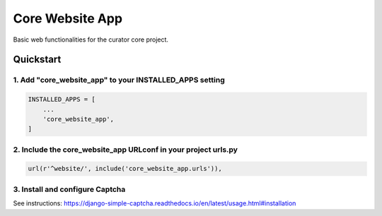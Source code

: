 ================
Core Website App
================

Basic web functionalities for the curator core project.

Quickstart
==========

1. Add "core_website_app" to your INSTALLED_APPS setting
--------------------------------------------------------

.. code:: python

    INSTALLED_APPS = [
        ...
        'core_website_app',
    ]

2. Include the core_website_app URLconf in your project urls.py
---------------------------------------------------------------

.. code:: python

    url(r'^website/', include('core_website_app.urls')),


3. Install and configure Captcha
--------------------------------

See instructions: https://django-simple-captcha.readthedocs.io/en/latest/usage.html#installation

